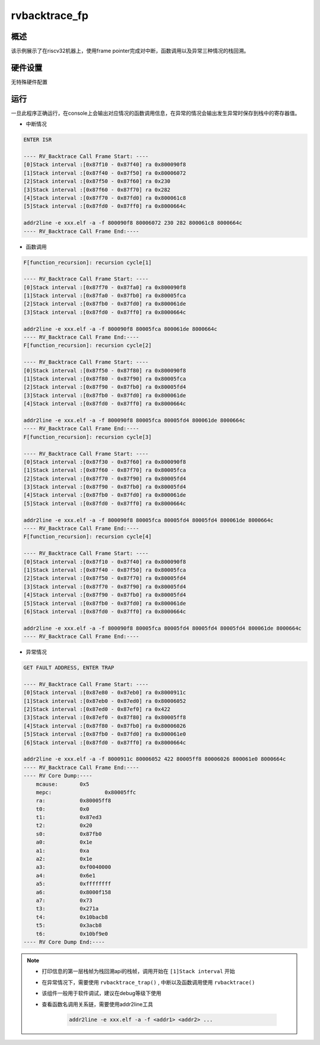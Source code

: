 .. _rvbacktrace_fp:

rvbacktrace_fp
============================

概述
------

该示例展示了在riscv32机器上，使用frame pointer完成对中断，函数调用以及异常三种情况的栈回溯。

硬件设置
------------

无特殊硬件配置

运行
------

一旦此程序正确运行，在console上会输出对应情况的函数调用信息，在异常的情况会输出发生异常时保存到栈中的寄存器值。

- 中断情况


.. code-block:: console

       ENTER ISR

       ---- RV_Backtrace Call Frame Start: ----
       [0]Stack interval :[0x87f10 - 0x87f40] ra 0x800090f8
       [1]Stack interval :[0x87f40 - 0x87f50] ra 0x80006072
       [2]Stack interval :[0x87f50 - 0x87f60] ra 0x230
       [3]Stack interval :[0x87f60 - 0x87f70] ra 0x282
       [4]Stack interval :[0x87f70 - 0x87fd0] ra 0x800061c8
       [5]Stack interval :[0x87fd0 - 0x87ff0] ra 0x8000664c

       addr2line -e xxx.elf -a -f 800090f8 80006072 230 282 800061c8 8000664c
       ---- RV_Backtrace Call Frame End:----




- 函数调用


.. code-block:: console

       F[function_recursion]: recursion cycle[1]

       ---- RV_Backtrace Call Frame Start: ----
       [0]Stack interval :[0x87f70 - 0x87fa0] ra 0x800090f8
       [1]Stack interval :[0x87fa0 - 0x87fb0] ra 0x80005fca
       [2]Stack interval :[0x87fb0 - 0x87fd0] ra 0x800061de
       [3]Stack interval :[0x87fd0 - 0x87ff0] ra 0x8000664c

       addr2line -e xxx.elf -a -f 800090f8 80005fca 800061de 8000664c
       ---- RV_Backtrace Call Frame End:----
       F[function_recursion]: recursion cycle[2]

       ---- RV_Backtrace Call Frame Start: ----
       [0]Stack interval :[0x87f50 - 0x87f80] ra 0x800090f8
       [1]Stack interval :[0x87f80 - 0x87f90] ra 0x80005fca
       [2]Stack interval :[0x87f90 - 0x87fb0] ra 0x80005fd4
       [3]Stack interval :[0x87fb0 - 0x87fd0] ra 0x800061de
       [4]Stack interval :[0x87fd0 - 0x87ff0] ra 0x8000664c

       addr2line -e xxx.elf -a -f 800090f8 80005fca 80005fd4 800061de 8000664c
       ---- RV_Backtrace Call Frame End:----
       F[function_recursion]: recursion cycle[3]

       ---- RV_Backtrace Call Frame Start: ----
       [0]Stack interval :[0x87f30 - 0x87f60] ra 0x800090f8
       [1]Stack interval :[0x87f60 - 0x87f70] ra 0x80005fca
       [2]Stack interval :[0x87f70 - 0x87f90] ra 0x80005fd4
       [3]Stack interval :[0x87f90 - 0x87fb0] ra 0x80005fd4
       [4]Stack interval :[0x87fb0 - 0x87fd0] ra 0x800061de
       [5]Stack interval :[0x87fd0 - 0x87ff0] ra 0x8000664c

       addr2line -e xxx.elf -a -f 800090f8 80005fca 80005fd4 80005fd4 800061de 8000664c
       ---- RV_Backtrace Call Frame End:----
       F[function_recursion]: recursion cycle[4]

       ---- RV_Backtrace Call Frame Start: ----
       [0]Stack interval :[0x87f10 - 0x87f40] ra 0x800090f8
       [1]Stack interval :[0x87f40 - 0x87f50] ra 0x80005fca
       [2]Stack interval :[0x87f50 - 0x87f70] ra 0x80005fd4
       [3]Stack interval :[0x87f70 - 0x87f90] ra 0x80005fd4
       [4]Stack interval :[0x87f90 - 0x87fb0] ra 0x80005fd4
       [5]Stack interval :[0x87fb0 - 0x87fd0] ra 0x800061de
       [6]Stack interval :[0x87fd0 - 0x87ff0] ra 0x8000664c

       addr2line -e xxx.elf -a -f 800090f8 80005fca 80005fd4 80005fd4 80005fd4 800061de 8000664c
       ---- RV_Backtrace Call Frame End:----




- 异常情况


.. code-block:: console

       GET FAULT ADDRESS, ENTER TRAP

       ---- RV_Backtrace Call Frame Start: ----
       [0]Stack interval :[0x87e80 - 0x87eb0] ra 0x8000911c
       [1]Stack interval :[0x87eb0 - 0x87ed0] ra 0x80006052
       [2]Stack interval :[0x87ed0 - 0x87ef0] ra 0x422
       [3]Stack interval :[0x87ef0 - 0x87f80] ra 0x80005ff8
       [4]Stack interval :[0x87f80 - 0x87fb0] ra 0x80006026
       [5]Stack interval :[0x87fb0 - 0x87fd0] ra 0x800061e0
       [6]Stack interval :[0x87fd0 - 0x87ff0] ra 0x8000664c

       addr2line -e xxx.elf -a -f 8000911c 80006052 422 80005ff8 80006026 800061e0 8000664c
       ---- RV_Backtrace Call Frame End:----
       ---- RV Core Dump:----
           mcause: 	 0x5
           mepc: 		 0x80005ffc
           ra: 		 0x80005ff8
           t0: 		 0x0
           t1: 		 0x87ed3
           t2: 		 0x20
           s0: 		 0x87fb0
           a0: 		 0x1e
           a1: 		 0xa
           a2: 		 0x1e
           a3: 		 0xf0040000
           a4: 		 0x6e1
           a5: 		 0xffffffff
           a6: 		 0x8000f158
           a7: 		 0x73
           t3: 		 0x271a
           t4: 		 0x10bacb8
           t5: 		 0x3acb8
           t6: 		 0x10bf9e0
       ---- RV Core Dump End:----




.. note::

  - 打印信息的第一层栈帧为栈回溯api的栈帧，调用开始在 ``[1]Stack interval``  开始

  - 在异常情况下，需要使用 ``rvbacktrace_trap()`` , 中断以及函数调用使用 ``rvbacktrace()``

  - 该组件一般用于软件调试，建议在debug等级下使用

  - 查看函数名调用关系链，需要使用addr2line工具

       .. code-block:: console

              addr2line -e xxx.elf -a -f <addr1> <addr2> ...
